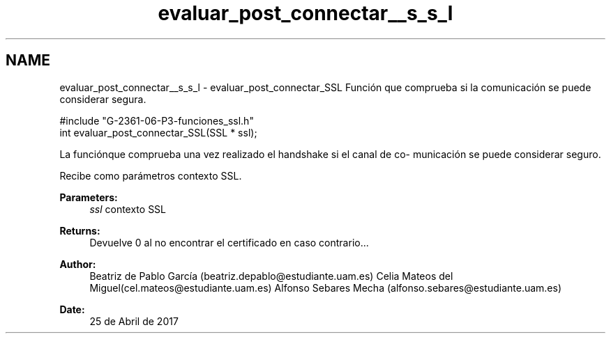 .TH "evaluar_post_connectar__s_s_l" 3 "Mon May 8 2017" "Doxygen" \" -*- nroff -*-
.ad l
.nh
.SH NAME
evaluar_post_connectar__s_s_l \- evaluar_post_connectar_SSL 
Función que comprueba si la comunicación se puede considerar segura\&.
.PP
.PP
.nf
#include "G\-2361\-06\-P3\-funciones_ssl\&.h"
int evaluar_post_connectar_SSL(SSL * ssl);
.fi
.PP
.PP
La funciónque comprueba una vez realizado el handshake si el canal de co- municación se puede considerar seguro\&.
.PP
Recibe como parámetros contexto SSL\&.
.PP
\fBParameters:\fP
.RS 4
\fIssl\fP contexto SSL
.RE
.PP
\fBReturns:\fP
.RS 4
Devuelve 0 al no encontrar el certificado en caso contrario\&.\&.\&.
.RE
.PP
\fBAuthor:\fP
.RS 4
Beatriz de Pablo García (beatriz.depablo@estudiante.uam.es) Celia Mateos del Miguel(cel.mateos@estudiante.uam.es) Alfonso Sebares Mecha (alfonso.sebares@estudiante.uam.es)
.RE
.PP
\fBDate:\fP
.RS 4
25 de Abril de 2017
.RE
.PP
.PP
 
